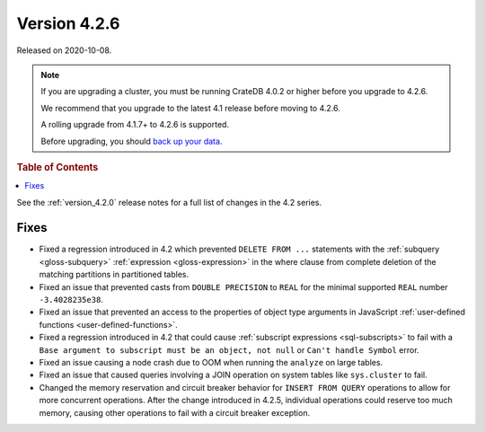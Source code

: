 .. _version_4.2.6:

=============
Version 4.2.6
=============

Released on 2020-10-08.

.. NOTE::

    If you are upgrading a cluster, you must be running CrateDB 4.0.2 or higher
    before you upgrade to 4.2.6.

    We recommend that you upgrade to the latest 4.1 release before moving to
    4.2.6.

    A rolling upgrade from 4.1.7+ to 4.2.6 is supported.

    Before upgrading, you should `back up your data`_.

.. _back up your data: https://cratedb.com/docs/crate/reference/en/latest/admin/snapshots.html



.. rubric:: Table of Contents

.. contents::
   :local:


See the :ref:`version_4.2.0` release notes for a full list of changes in the
4.2 series.


Fixes
=====

- Fixed a regression introduced in 4.2 which prevented ``DELETE FROM ...``
  statements with the :ref:`subquery <gloss-subquery>` :ref:`expression
  <gloss-expression>` in the where clause from complete deletion of the
  matching partitions in partitioned tables.

- Fixed an issue that prevented casts from ``DOUBLE PRECISION`` to ``REAL`` for
  the minimal supported ``REAL`` number ``-3.4028235e38``.

- Fixed an issue that prevented an access to the properties of object type
  arguments in JavaScript :ref:`user-defined functions
  <user-defined-functions>`.

- Fixed a regression introduced in 4.2 that could cause :ref:`subscript
  expressions <sql-subscripts>` to fail with a ``Base argument to subscript
  must be an object, not null`` or ``Can't handle Symbol`` error.

- Fixed an issue causing a node crash due to OOM when running the ``analyze``
  on large tables.

- Fixed an issue that caused queries involving a JOIN operation on system
  tables like ``sys.cluster`` to fail.

- Changed the memory reservation and circuit breaker behavior for ``INSERT FROM
  QUERY`` operations to allow for more concurrent operations. After the change
  introduced in 4.2.5, individual operations could reserve too much memory,
  causing other operations to fail with a circuit breaker exception.
